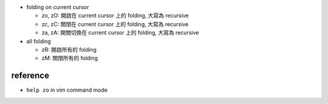 - folding on current cursor

  - zo, zO: 開啟在 current cursor 上的 folding, 大寫為 recursive
  - zc, zC: 關閉在 current cursor 上的 folding, 大寫為 recursive
  - za, zA: 開關切換在 current cursor 上的 folding, 大寫為 recursive

- all folding

  - zR: 開啟所有的 folding
  - zM: 關閉所有的 folding

reference 
---------
- ``help zo`` in vim command mode
